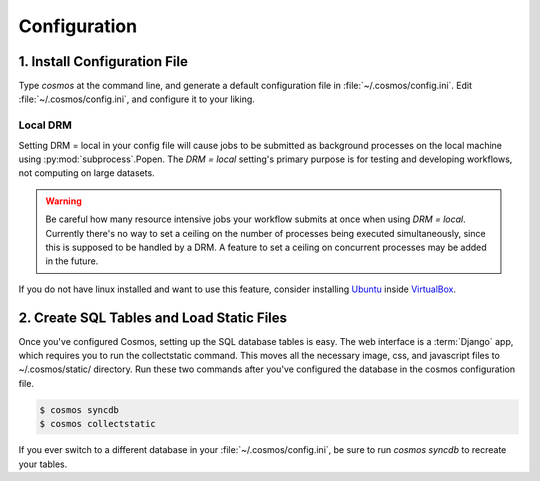 .. _config:

Configuration
=============

1. Install Configuration File
_______________________________

Type `cosmos` at the command line, and generate a default configuration file in :file:`~/.cosmos/config.ini`.
Edit :file:`~/.cosmos/config.ini`, and configure it to your liking.

Local DRM
**********

Setting DRM = local in your config file will cause jobs to be submitted as background
processes on the local machine using :py:mod:`subprocess`.Popen.  The `DRM = local` setting's
primary purpose is for testing and developing workflows, not computing on large datasets.

.. warning::

    Be careful how many resource intensive jobs your workflow submits at once when using `DRM = local`.
    Currently there's no way to set a ceiling on the number
    of processes being executed simultaneously, since this is supposed to be handled by a DRM.
    A feature to set a ceiling on concurrent processes may be added in the
    future.

If you do not have linux installed and want to use this feature,
consider installing `Ubuntu <http://www.ubuntu.com/>`_
inside `VirtualBox <https://www.virtualbox.org/>`_.


2. Create SQL Tables and Load Static Files
__________________________________________

Once you've configured Cosmos, setting up the SQL database tables is easy.  The web interface is a
:term:`Django` app, which requires you to run the collectstatic command.  This moves all the necessary image, css, and
javascript files to ~/.cosmos/static/ directory.  Run these two commands after you've configured the database in the
cosmos configuration file.

.. code-block:: bash

   $ cosmos syncdb
   $ cosmos collectstatic

If you ever switch to a different database in your :file:`~/.cosmos/config.ini`, be sure to run `cosmos syncdb`
to recreate your tables.